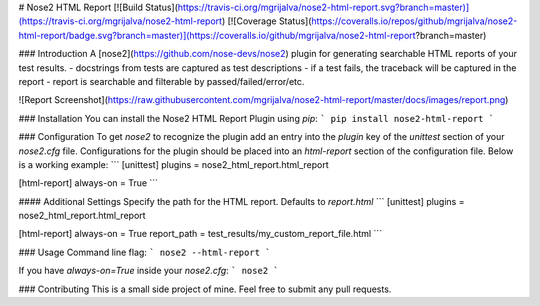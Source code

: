 # Nose2 HTML Report
[![Build Status](https://travis-ci.org/mgrijalva/nose2-html-report.svg?branch=master)](https://travis-ci.org/mgrijalva/nose2-html-report)
[![Coverage Status](https://coveralls.io/repos/github/mgrijalva/nose2-html-report/badge.svg?branch=master)](https://coveralls.io/github/mgrijalva/nose2-html-report?branch=master)

### Introduction
A [nose2](https://github.com/nose-devs/nose2) plugin for generating searchable HTML reports of your test results.
- docstrings from tests are captured as test descriptions
- if a test fails, the traceback will be captured in the report
- report is searchable and filterable by passed/failed/error/etc.

![Report Screenshot](https://raw.githubusercontent.com/mgrijalva/nose2-html-report/master/docs/images/report.png)

### Installation
You can install the Nose2 HTML Report Plugin using `pip`:
```
pip install nose2-html-report
```

### Configuration
To get `nose2` to recognize the plugin add an entry into the `plugin` key of the `unittest` section of your `nose2.cfg` file. Configurations for the plugin should be placed into an `html-report` section of the configuration file. Below is a working example:
```
[unittest]
plugins = nose2_html_report.html_report

[html-report]
always-on = True
```

#### Additional Settings
Specify the path for the HTML report. Defaults to `report.html`
```
[unittest]
plugins = nose2_html_report.html_report

[html-report]
always-on = True
report_path = test_results/my_custom_report_file.html
```

### Usage
Command line flag:
```
nose2 --html-report
```

If you have `always-on=True` inside your `nose2.cfg`:
```
nose2
```

### Contributing
This is a small side project of mine. Feel free to submit any pull requests.


